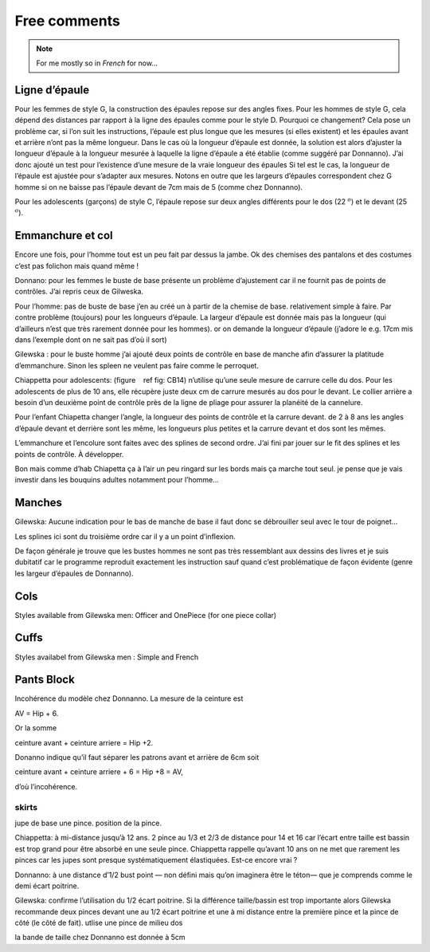Free comments
-------------

.. note::
  For me mostly so in *French* for now...

Ligne d’épaule
~~~~~~~~~~~~~~

Pour les femmes de style G, la construction des épaules repose sur des
angles fixes. Pour les hommes de style G, cela dépend des distances par
rapport à la ligne des épaules comme pour le style D. Pourquoi ce
changement? Cela pose un problème car, si l’on suit les instructions,
l’épaule est plus longue que les mesures (si elles existent) et les
épaules avant et arrière n’ont pas la même longueur. Dans le cas où la
longueur d’épaule est donnée, la solution est alors d’ajuster la
longueur d’épaule à la longueur mesurée à laquelle la ligne d’épaule a
été établie (comme suggéré par Donnanno). J’ai donc ajouté un test pour
l’existence d’une mesure de la vraie longueur des épaules Si tel est le
cas, la longueur de l’épaule est ajustée pour s’adapter aux mesures.
Notons en outre que les largeurs d’épaules correspondent chez G homme si
on ne baisse pas l’épaule devant de 7cm mais de 5 (comme chez Donnanno).

Pour les adolescents (garçons) de style C, l’épaule repose sur deux
angles différents pour le dos (22 :math:`^ o`) et le devant (25
:math:`^ o`).

Emmanchure et col
~~~~~~~~~~~~~~~~~

Encore une fois, pour l’homme tout est un peu fait par
dessus la jambe. Ok des chemises des pantalons et des costumes c’est pas
folichon mais quand même !

Donnano: pour les femmes le buste de base présente un problème
d’ajustement car il ne fournit pas de points de contrôles. J’ai repris
ceux de Gilweska.

Pour l’homme: pas de buste de base j’en au créé un à partir de la
chemise de base. relativement simple à faire. Par contre problème
(toujours) pour les longueurs d’épaule. La largeur d’épaule est donnée
mais pas la longueur (qui d’ailleurs n’est que très rarement donnée pour
les hommes). or on demande la longueur d’épaule (j’adore le e.g. 17cm
mis dans l’exemple dont on ne sait pas d’où il sort)

Gilewska : pour le buste homme j’ai ajouté deux points de contrôle en
base de manche afin d’assurer la platitude d’emmanchure. Sinon les
spleen ne veulent pas faire comme le perroquet.

Chiappetta pour adolescents: (figure    ref fig: CB14) n’utilise qu’une
seule mesure de carrure celle du dos. Pour les adolescents de plus de 10
ans, elle récupère juste deux cm de carrure mesurés au dos pour le
devant. Le collier arrière a besoin d’un deuxième point de contrôle près
de la ligne de pliage pour assurer la planéité de la cannelure.

Pour l’enfant Chiapetta changer l’angle, la longueur des points de
contrôle et la carrure devant. de 2 à 8 ans les angles d’épaule devant
et derrière sont les même, les longueurs plus petites et la carrure
devant et dos sont les mêmes.

L’emmanchure et l’encolure sont faites avec des splines de second ordre.
J’ai fini par jouer sur le fit des splines et les points de contrôle. À
développer.

Bon mais comme d’hab Chiapetta ça à l’air un peu ringard sur les bords
mais ça marche tout seul. je pense que je vais investir dans les
bouquins adultes notamment pour l’homme...

Manches
~~~~~~~

Gilewska: Aucune indication pour le bas de manche de base il faut donc
se débrouiller seul avec le tour de poignet...

Les splines ici sont du troisième ordre car il y a un point d’inflexion.

De façon générale je trouve que les bustes hommes ne sont pas très
ressemblant aux dessins des livres et je suis dubitatif car le programme
reproduit exactement les instruction sauf quand c’est problématique de
façon évidente (genre les largeur d’épaules de Donnanno).

Cols
~~~~

Styles available from Gilewska men: Officer and OnePiece (for one piece
collar)

|Collar styles| |Collar styles|

Cuffs
~~~~~

Styles availabel from Gilewska men : Simple and French

|Cuff styles| |Cuff styles|


Pants Block
~~~~~~~~~~~

Incohérence du modèle chez Donnanno. La mesure de la ceinture est

AV = Hip + 6.

Or la somme

ceinture avant + ceinture arriere = Hip +2.

Donanno indique qu’il faut séparer les patrons avant et arrière de 6cm
soit

ceinture avant + ceinture arriere + 6 = Hip +8 = AV,

d’où l’incohérence.

skirts
^^^^^^

jupe de base une pince. position de la pince.

Chiappetta: à mi-distance jusqu’à 12 ans. 2 pince au 1/3 et 2/3 de
distance pour 14 et 16 car l’écart entre taille est bassin est trop
grand pour être absorbé en une seule pince. Chiappetta rappelle qu’avant
10 ans on ne met que rarement les pinces car les jupes sont presque
systématiquement élastiquées. Est-ce encore vrai ?

Donnanno: à une distance d’1/2 bust point — non défini mais qu’on
imaginera être le téton— que je comprends comme le demi écart poitrine.

Gilewska: confirme l’utilisation du 1/2 écart poitrine. Si la différence
taille/bassin est trop importante alors Gilewska recommande deux pinces
devant une au 1/2 écart poitrine et une à mi distance entre la première
pince et la pince de côté (le côté de fait). utlise une pince de milieu
dos

la bande de taille chez Donnanno est donnée à 5cm


.. |Collar styles| image:: ../../samplePatterns/collar_Gilewska_OnePiece_M44G_FullSize.pdf
   :width: 48.0%
.. |Collar styles| image:: ../../samplePatterns/collar_Gilewska_Officer_M44G_FullSize.pdf
   :width: 48.0%
.. |Cuff styles| image:: ../../samplePatterns/cuff_Gilewska_Simple_M44G_FullSize.pdf
   :width: 48.0%
.. |Cuff styles| image:: ../../samplePatterns/cuff_Gilewska_French_M44G_FullSize.pdf
   :width: 48.0%
